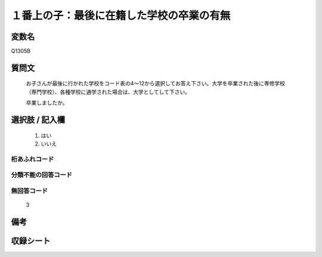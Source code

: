 .. title:: Q1305B
.. rst-class:: item

====================================================================================================
１番上の子：最後に在籍した学校の卒業の有無
====================================================================================================

.. rst-class:: varname

変数名
==================

Q1305B

.. rst-class:: question

質問文
==================


   お子さんが最後に行かれた学校をコード表の4～12から選択してお答え下さい。大学を卒業された後に専修学校（専門学校）、各種学校に通学された場合は、大学としてして下さい。


   卒業しましたか。



.. rst-class:: answer

選択肢 / 記入欄
======================

  1. はい
  2. いいえ
 
  
.. rst-class:: overflow

桁あふれコード
-------------------------------
  


.. rst-class:: not_classified

分類不能の回答コード
-------------------------------------
  


.. rst-class:: not_available

無回答コード
-------------------------------------
  3


.. rst-class:: bikou

備考
==================



.. rst-class:: include_sheet

収録シート
=======================================
.. hlist::
   :columns: 3
   
   
   * p29_4
   
   


.. index:: Q1305B